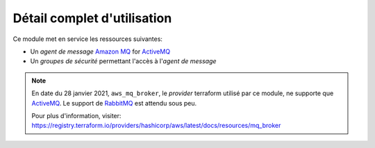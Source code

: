 Détail complet d'utilisation
==============================

Ce module met en service les ressources suivantes:

* Un *agent de message* `Amazon MQ`_ for `ActiveMQ`_
* Un *groupes de sécurité* permettant l'accès à l'*agent de message*

.. note::
    En date du 28 janvier 2021, ``aws_mq_broker``, le *provider* terraform utilisé par ce module, ne supporte que
    `ActiveMQ`_. Le support de `RabbitMQ`_ est attendu sous peu.

    Pour plus d'information, visiter:
    https://registry.terraform.io/providers/hashicorp/aws/latest/docs/resources/mq_broker

.. _Amazon MQ: https://aws.amazon.com/fr/amazon-mq/
.. _ActiveMQ: https://activemq.apache.org/
.. _RabbitMQ: https://www.rabbitmq.com/
